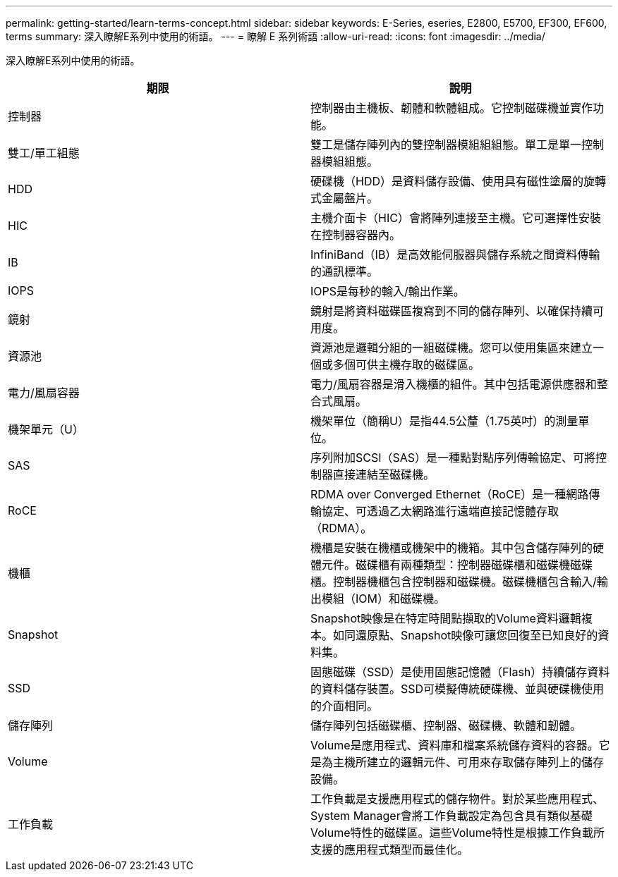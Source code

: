 ---
permalink: getting-started/learn-terms-concept.html 
sidebar: sidebar 
keywords: E-Series, eseries, E2800, E5700, EF300, EF600, terms 
summary: 深入瞭解E系列中使用的術語。 
---
= 瞭解 E 系列術語
:allow-uri-read: 
:icons: font
:imagesdir: ../media/


[role="lead"]
深入瞭解E系列中使用的術語。

|===
| 期限 | 說明 


 a| 
控制器
 a| 
控制器由主機板、韌體和軟體組成。它控制磁碟機並實作功能。



 a| 
雙工/單工組態
 a| 
雙工是儲存陣列內的雙控制器模組組組態。單工是單一控制器模組組態。



 a| 
HDD
 a| 
硬碟機（HDD）是資料儲存設備、使用具有磁性塗層的旋轉式金屬盤片。



 a| 
HIC
 a| 
主機介面卡（HIC）會將陣列連接至主機。它可選擇性安裝在控制器容器內。



 a| 
IB
 a| 
InfiniBand（IB）是高效能伺服器與儲存系統之間資料傳輸的通訊標準。



 a| 
IOPS
 a| 
IOPS是每秒的輸入/輸出作業。



 a| 
鏡射
 a| 
鏡射是將資料磁碟區複寫到不同的儲存陣列、以確保持續可用度。



 a| 
資源池
 a| 
資源池是邏輯分組的一組磁碟機。您可以使用集區來建立一個或多個可供主機存取的磁碟區。



 a| 
電力/風扇容器
 a| 
電力/風扇容器是滑入機櫃的組件。其中包括電源供應器和整合式風扇。



 a| 
機架單元（U）
 a| 
機架單位（簡稱U）是指44.5公釐（1.75英吋）的測量單位。



 a| 
SAS
 a| 
序列附加SCSI（SAS）是一種點對點序列傳輸協定、可將控制器直接連結至磁碟機。



 a| 
RoCE
 a| 
RDMA over Converged Ethernet（RoCE）是一種網路傳輸協定、可透過乙太網路進行遠端直接記憶體存取（RDMA）。



 a| 
機櫃
 a| 
機櫃是安裝在機櫃或機架中的機箱。其中包含儲存陣列的硬體元件。磁碟櫃有兩種類型：控制器磁碟櫃和磁碟機磁碟櫃。控制器機櫃包含控制器和磁碟機。磁碟機櫃包含輸入/輸出模組（IOM）和磁碟機。



 a| 
Snapshot
 a| 
Snapshot映像是在特定時間點擷取的Volume資料邏輯複本。如同還原點、Snapshot映像可讓您回復至已知良好的資料集。



 a| 
SSD
 a| 
固態磁碟（SSD）是使用固態記憶體（Flash）持續儲存資料的資料儲存裝置。SSD可模擬傳統硬碟機、並與硬碟機使用的介面相同。



 a| 
儲存陣列
 a| 
儲存陣列包括磁碟櫃、控制器、磁碟機、軟體和韌體。



 a| 
Volume
 a| 
Volume是應用程式、資料庫和檔案系統儲存資料的容器。它是為主機所建立的邏輯元件、可用來存取儲存陣列上的儲存設備。



 a| 
工作負載
 a| 
工作負載是支援應用程式的儲存物件。對於某些應用程式、System Manager會將工作負載設定為包含具有類似基礎Volume特性的磁碟區。這些Volume特性是根據工作負載所支援的應用程式類型而最佳化。

|===